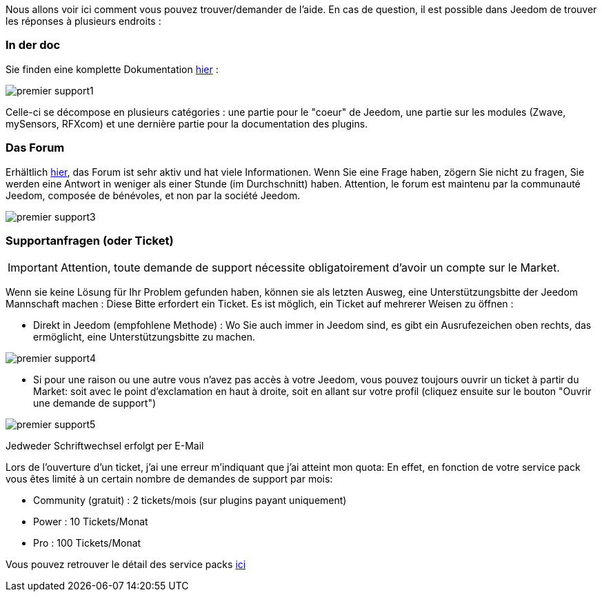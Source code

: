Nous allons voir ici comment vous pouvez trouver/demander de l'aide. En cas de question, il est possible dans Jeedom de trouver les réponses à plusieurs endroits :

=== In der doc

Sie finden eine komplette Dokumentation link:https://jeedom.fr/doc[hier] :

image::../images/premier-support1.png[]

Celle-ci se décompose en plusieurs catégories : une partie pour le "coeur" de Jeedom, une partie sur les modules (Zwave, mySensors, RFXcom) et une dernière partie pour la documentation des plugins.

=== Das Forum

Erhältlich link:https://jeedom.com/forum[hier], das Forum ist sehr aktiv und hat viele Informationen. Wenn Sie eine Frage haben, zögern Sie nicht zu fragen, Sie werden eine Antwort in weniger als einer Stunde (im Durchschnitt) haben.
Attention, le forum est maintenu par la communauté Jeedom, composée de bénévoles, et non par la société Jeedom.

image::../images/premier-support3.png[]

=== Supportanfragen (oder Ticket)

[IMPORTANT]
Attention, toute demande de support nécessite obligatoirement d'avoir un compte sur le Market.

Wenn sie keine Lösung für Ihr Problem gefunden haben, können sie als letzten Ausweg, eine Unterstützungsbitte der Jeedom Mannschaft machen : Diese Bitte erfordert ein Ticket. Es ist möglich, ein Ticket auf mehrerer Weisen zu öffnen : 

- Direkt in Jeedom (empfohlene Methode) : Wo Sie auch immer in Jeedom  sind, es gibt ein Ausrufezeichen oben rechts, das ermöglicht, eine Unterstützungsbitte zu machen.

image::../images/premier-support4.png[]

- Si pour une raison ou une autre vous n'avez pas accès à votre Jeedom, vous pouvez toujours ouvrir un ticket à partir du Market: soit avec le point d'exclamation en haut à droite, soit en allant sur votre profil (cliquez ensuite sur le bouton "Ouvrir une demande de support")

image::../images/premier-support5.png[]

Jedweder Schriftwechsel erfolgt per E-Mail

Lors de l'ouverture d'un ticket, j'ai une erreur m'indiquant que j'ai atteint mon quota:
En effet, en fonction de votre service pack vous êtes limité à un certain nombre de demandes de support par mois:

- Community (gratuit) : 2 tickets/mois (sur plugins payant uniquement)
- Power : 10 Tickets/Monat
- Pro : 100 Tickets/Monat

Vous pouvez retrouver le détail des service packs link:https://jeedom.fr/doc/documentation/core/fr_FR/doc-core-service_pack.html[ici]